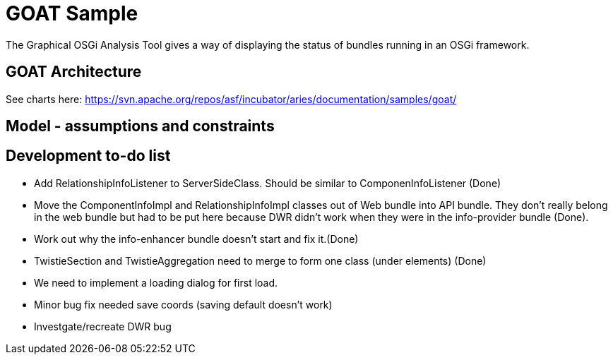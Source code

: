 = GOAT Sample

The Graphical OSGi Analysis Tool gives a way of displaying the status of bundles running in an OSGi framework.

== GOAT Architecture

See charts here: https://svn.apache.org/repos/asf/incubator/aries/documentation/samples/goat/

== Model - assumptions and constraints

== Development to-do list

* Add RelationshipInfoListener to ServerSideClass.
Should be similar to ComponenInfoListener (Done)
* Move the ComponentInfoImpl and RelationshipInfoImpl classes out of Web bundle into API bundle.
They don't really belong in the web bundle but had to be put here because DWR didn't work when they were in the info-provider bundle (Done).
* Work out why the info-enhancer bundle doesn't start and fix it.(Done)
* TwistieSection and TwistieAggregation need to merge to form one class (under elements) (Done)
* We need to implement a loading dialog for first load.
* Minor bug fix needed save coords (saving default doesn't work)
* Investgate/recreate DWR bug
